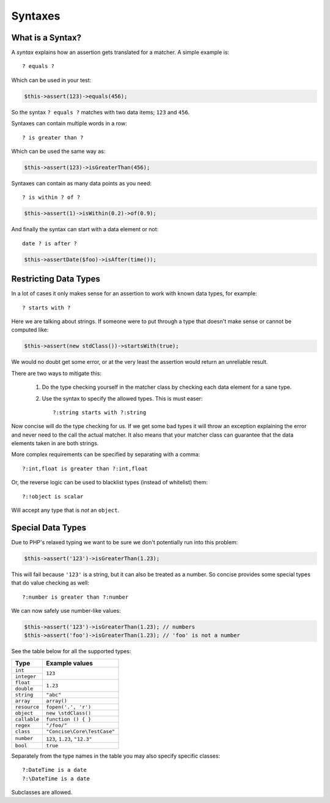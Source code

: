 Syntaxes
========

What is a Syntax?
-----------------

A *syntax* explains how an assertion gets translated for a matcher. A simple
example is::

    ? equals ?

Which can be used in your test:

.. code-block:: php

   $this->assert(123)->equals(456);

So the syntax ``? equals ?`` matches with two data items; ``123`` and ``456``.

Syntaxes can contain multiple words in a row::

    ? is greater than ?

Which can be used the same way as:

.. code-block:: php

   $this->assert(123)->isGreaterThan(456);

Syntaxes can contain as many data points as you need::

    ? is within ? of ?

.. code-block:: php

   $this->assert(1)->isWithin(0.2)->of(0.9);

And finally the syntax can start with a data element or not::

    date ? is after ?

.. code-block:: php

   $this->assertDate($foo)->isAfter(time());


Restricting Data Types
----------------------

In a lot of cases it only makes sense for an assertion to work with known data
types, for example::

    ? starts with ?

Here we are talking about strings. If someone were to put through a type that
doesn't make sense or cannot be computed like:

.. code-block:: php

   $this->assert(new stdClass())->startsWith(true);

We would no doubt get some error, or at the very least the assertion would
return an unreliable result.

There are two ways to mitigate this:

 1. Do the type checking yourself in the matcher class by checking each data
    element for a sane type.

 2. Use the syntax to specify the allowed types. This is must easer::

    ?:string starts with ?:string

Now concise will do the type checking for us. If we get some bad types it will
throw an exception explaining the error and never need to the call the actual
matcher. It also means that your matcher class can guarantee that the data
elements taken in are both strings.

More complex requirements can be specified by separating with a comma::

    ?:int,float is greater than ?:int,float

Or, the reverse logic can be used to blacklist types (instead of whitelist)
them::

    ?:!object is scalar

Will accept any type that is *not* an ``object``.


Special Data Types
------------------

Due to PHP's relaxed typing we want to be sure we don't potentially run into
this problem:

.. code-block:: php

   $this->assert('123')->isGreaterThan(1.23);

This will fail because ``'123'`` is a string, but it can also be treated as a
number. So concise provides some special types that do value checking as well::

    ?:number is greater than ?:number

We can now safely use number-like values:

.. code-block:: php

   $this->assert('123')->isGreaterThan(1.23); // numbers
   $this->assert('foo')->isGreaterThan(1.23); // 'foo' is not a number

See the table below for all the supported types:

+--------------+-----------------------------------+
| Type         | Example values                    |
+==============+===================================+
| ``int``      | ``123``                           |
+--------------+                                   |
| ``integer``  |                                   |
+--------------+-----------------------------------+
| ``float``    | ``1.23``                          |
+--------------+                                   |
| ``double``   |                                   |
+--------------+-----------------------------------+
| ``string``   | ``"abc"``                         |
+--------------+-----------------------------------+
| ``array``    | ``array()``                       |
+--------------+-----------------------------------+
| ``resource`` | ``fopen('.', 'r')``               |
+--------------+-----------------------------------+
| ``object``   | ``new \stdClass()``               |
+--------------+-----------------------------------+
| ``callable`` | ``function () { }``               |
+--------------+-----------------------------------+
| ``regex``    | ``"/foo/"``                       |
+--------------+-----------------------------------+
| ``class``    | ``"Concise\Core\TestCase"``       |
+--------------+-----------------------------------+
| ``number``   | ``123``, ``1.23``, ``"12.3"``     |
+--------------+-----------------------------------+
| ``bool``     | ``true``                          |
+--------------+-----------------------------------+

Separately from the type names in the table you may also specify specific
classes::

    ?:DateTime is a date
    ?:\DateTime is a date

Subclasses are allowed.
